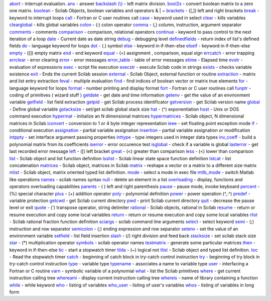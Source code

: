 `abort <abort.htm>`_ - interrupt evaluation.
`ans <ans.htm>`_ - answer
`backslash (\\) <backslash.htm>`_ - left matrix division.
`bool2s <bool2s.htm>`_ - convert boolean matrix to a zero one matrix.
`boolean <boolean.htm>`_ - Scilab Objects, boolean variables and
operators & \| ~
`brackets <brackets.htm>`_ - ([,]) left and right brackets
`break <break.htm>`_ - keyword to interrupt loops
`call <call.htm>`_ - Fortran or C user routines call
`case <case.htm>`_ - keyword used in select
`clear <clear.htm>`_ - kills variables
`clearglobal <clearglobal.htm>`_ - kills global variables
`colon <colon.htm>`_ - (:) colon operator
`comma <comma.htm>`_ - (,) column, instruction, argument separator
`comments <comments.htm>`_ - comments
`comparison <comparison.htm>`_ - comparison, relational operators
`continue <continue.htm>`_ - keyword to pass control to the next
iteration of a loop
`date <date.htm>`_ - Current date as date string
`debug <debug.htm>`_ - debugging level
`definedfields <definedfields.htm>`_ - return index of list's defined
fields
`do <do.htm>`_ - language keyword for loops
`dot <dot.htm>`_ - (.) symbol
`else <else.htm>`_ - keyword in if-then-else
`elseif <elseif.htm>`_ - keyword in if-then-else
`empty <empty.htm>`_ - ([]) empty matrix
`end <end.htm>`_ - end keyword
`equal <equal.htm>`_ - (=) assignment , comparison, equal sign
`errcatch <errcatch.htm>`_ - error trapping
`errclear <errclear.htm>`_ - error clearing
`error <error.htm>`_ - error messages
`error\_table <error_table.htm>`_ - table of error messages
`etime <etime.htm>`_ - Elapsed time
`evstr <evstr.htm>`_ - evaluation of expressions
`exec <exec.htm>`_ - script file execution
`execstr <execstr.htm>`_ - execute Scilab code in strings
`exists <exists.htm>`_ - checks variable existence
`exit <exit.htm>`_ - Ends the current Scilab session
`external <external.htm>`_ - Scilab Object, external function or routine
`extraction <extraction.htm>`_ - matrix and list entry extraction
`feval <feval.htm>`_ - multiple evaluation
`find <find.htm>`_ - find indices of boolean vector or matrix true
elements
`for <for.htm>`_ - language keyword for loops
`format <format.htm>`_ - number printing and display format
`fort <fort.htm>`_ - Fortran or C user routines call
`funptr <funptr.htm>`_ - coding of primitives ( wizard stuff )
`getdate <getdate.htm>`_ - get date and time information
`getenv <getenv.htm>`_ - get the value of an environment variable
`getfield <getfield.htm>`_ - list field extraction
`getpid <getpid.htm>`_ - get Scilab process identificator
`getversion <getversion.htm>`_ - get Scilab version name
`global <global.htm>`_ - Define global variable
`gstacksize <gstacksize.htm>`_ - set/get scilab global stack size
`hat <hat.htm>`_ - (^) exponentiation
`host <host.htm>`_ - Unix or DOS command execution
`hypermat <hypermat.htm>`_ - initialize an N dimensional matrices
`hypermatrices <hypermatrices.htm>`_ - Scilab object, N dimensional
matrices in Scilab
`iconvert <iconvert.htm>`_ - conversion to 1 or 4 byte integer
representation
`ieee <ieee.htm>`_ - set floating point exception mode
`if <if.htm>`_ - conditional execution
`assignation <insertion.htm>`_ - partial variable assignation
`insertion <insertion.htm>`_ - partial variable assignation or
modification
`intppty <intppty.htm>`_ - set interface argument passing properties
`inttype <inttype.htm>`_ - type integers used in integer data types
`inv\_coeff <inv_coeff.htm>`_ - build a polynomial matrix from its
coefficients
`iserror <iserror.htm>`_ - error occurence test
`isglobal <isglobal.htm>`_ - check if a variable is global
`lasterror <lasterror.htm>`_ - get last recorded error message
`left <left.htm>`_ - ([) left bracket
`great <less.htm>`_ - (<) greater than comparison
`less <less.htm>`_ - (<) lower than comparison
`list <list.htm>`_ - Scilab object and list function definition
`lsslist <lsslist.htm>`_ - Scilab linear state space function definition
`lstcat <lstcat.htm>`_ - list concatenation
`matrices <matrices.htm>`_ - Scilab object, matrices in Scilab
`matrix <matrix.htm>`_ - reshape a vector or a matrix to a different
size matrix
`mlist <mlist.htm>`_ - Scilab object, matrix oriented typed list
definition.
`mode <mode.htm>`_ - select a mode in exec file
`mtlb\_mode <mtlb_mode.htm>`_ - switch Matlab like operations
`names <names.htm>`_ - scilab names syntax
`null <null.htm>`_ - delete an element in a list
`overloading <overloading.htm>`_ - display, functions and operators
overloading capabilities
`parents <parents.htm>`_ - ( ) left and right parenthesis
`pause <pause.htm>`_ - pause mode, invoke keyboard
`percent <percent.htm>`_ - (%) special character
`plus <plus.htm>`_ - (+) addition operator
`poly <poly.htm>`_ - polynomial definition
`power <power.htm>`_ - power operation (^,.^)
`predef <predef.htm>`_ - variable protection
`getcwd <pwd.htm>`_ - get Scilab current directory
`pwd <pwd.htm>`_ - print Scilab current directory
`quit <quit.htm>`_ - decrease the pause level or exit
`quote <quote.htm>`_ - (') transpose operator, string delimiter
`rational <rational.htm>`_ - Scilab objects, rational in Scilab
`resume <resume.htm>`_ - return or resume execution and copy some local
variables
`return <return.htm>`_ - return or resume execution and copy some local
variables
`rlist <rlist.htm>`_ - Scilab rational fraction function definition
`sciargs <sciargs.htm>`_ - scilab command line arguments
`select <select.htm>`_ - select keyword
`semi <semi.htm>`_ - (;) instruction and row separator
`semicolon <semicolon.htm>`_ - (;) ending expression and row separator
`setenv <setenv.htm>`_ - set the value of an environment variable
`setfield <setfield.htm>`_ - list field insertion
`slash <slash.htm>`_ - (/) right division and feed back
`stacksize <stacksize.htm>`_ - set scilab stack size
`star <star.htm>`_ - (\*) multiplication operator
`symbols <symbols.htm>`_ - scilab operator names
`testmatrix <testmatrix.htm>`_ - generate some particular matrices
`then <then.htm>`_ - keyword in if-then-else
`tic <tic.htm>`_ - start a stopwatch timer
`tilda <tilda.htm>`_ - (~) logical not
`tlist <tlist.htm>`_ - Scilab object and typed list definition.
`toc <toc.htm>`_ - Read the stopwatch timer
`catch <try.htm>`_ - beginning of catch block in try-catch control
instruction
`try <try.htm>`_ - beginning of try block in try-catch control
instruction
`type <type.htm>`_ - variable type
`typename <typename.htm>`_ - associates a name to variable type
`user <user.htm>`_ - interfacing a Fortran or C routine
`varn <varn.htm>`_ - symbolic variable of a polynomial
`what <what.htm>`_ - list the Scilab primitives
`where <where.htm>`_ - get current instruction calling tree
`whereami <whereami.htm>`_ - display current instruction calling tree
`whereis <whereis.htm>`_ - name of library containing a function
`while <while.htm>`_ - while keyword
`who <who.htm>`_ - listing of variables
`who\_user <who_user.htm>`_ - listing of user's variables
`whos <whos.htm>`_ - listing of variables in long form
